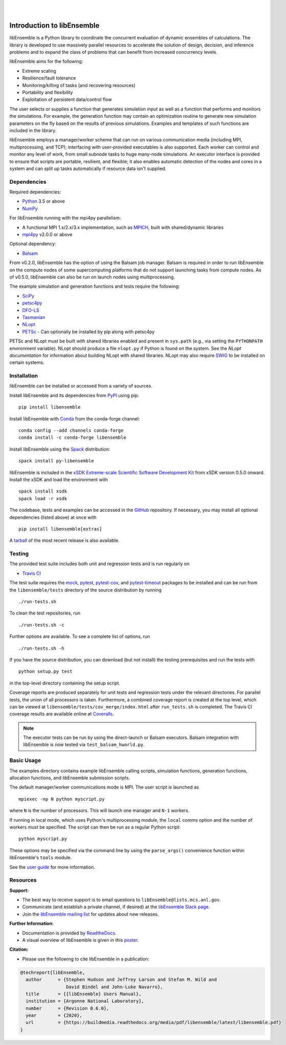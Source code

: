 .. image:: docs/images/libE_logo.png
   :align: center
   :alt: libEnsemble

|

.. image:: https://img.shields.io/pypi/v/libensemble.svg?color=blue
   :target: https://pypi.org/project/libensemble

.. image:: https://travis-ci.org/Libensemble/libensemble.svg?branch=master
   :target: https://travis-ci.org/Libensemble/libensemble

.. image:: https://coveralls.io/repos/github/Libensemble/libensemble/badge.svg?branch=master
   :target: https://coveralls.io/github/Libensemble/libensemble?branch=master

.. image:: https://readthedocs.org/projects/libensemble/badge/?maxAge=2592000
   :target: https://libensemble.readthedocs.org/en/latest/
   :alt: Documentation Status

|

.. after_badges_rst_tag

===========================
Introduction to libEnsemble
===========================

libEnsemble is a Python library to coordinate the concurrent evaluation of
dynamic ensembles of calculations. The library is developed to use massively
parallel resources to accelerate the solution of design, decision, and
inference problems and to expand the class of problems that can benefit from
increased concurrency levels.

libEnsemble aims for the following:

• Extreme scaling
• Resilience/fault tolerance
• Monitoring/killing of tasks (and recovering resources)
• Portability and flexibility
• Exploitation of persistent data/control flow

The user selects or supplies a function that generates simulation
input as well as a function that performs and monitors the
simulations. For example, the generation function may contain an
optimization routine to generate new simulation parameters on the fly based on
the results of previous simulations. Examples and templates of such functions are
included in the library.

libEnsemble employs a manager/worker scheme that can run on various
communication media (including MPI, multiprocessing, and TCP); interfacing with
user-provided executables is also supported. Each worker can
control and monitor any level of work, from small subnode tasks to huge
many-node simulations. An executor interface is provided to ensure that scripts
are portable, resilient, and flexible; it also enables automatic detection of
the nodes and cores in a system and can split up tasks automatically if resource
data isn't supplied.

.. before_dependencies_rst_tag

Dependencies
~~~~~~~~~~~~

Required dependencies:

* Python_ 3.5 or above
* NumPy_

For libEnsemble running with the mpi4py parallelism:

* A functional MPI 1.x/2.x/3.x implementation, such as MPICH_, built with shared/dynamic libraries
* mpi4py_ v2.0.0 or above

Optional dependency:

* Balsam_

From v0.2.0, libEnsemble has the option of using the Balsam job manager. Balsam
is required in order to run libEnsemble on the compute nodes of some supercomputing
platforms that do not support launching tasks from compute nodes. As of v0.5.0,
libEnsemble can also be run on launch nodes using multiprocessing.

The example simulation and generation functions and tests require the following:

* SciPy_
* petsc4py_
* DFO-LS_
* Tasmanian_
* NLopt_
* PETSc_ - Can optionally be installed by pip along with petsc4py

PETSc and NLopt must be built with shared libraries enabled and present in
``sys.path`` (e.g., via setting the ``PYTHONPATH`` environment variable). NLopt
should produce a file ``nlopt.py`` if Python is found on the system. See the
`NLopt documentation` for information about building NLopt with shared
libraries. NLopt may also require SWIG_ to be installed on certain systems.

Installation
~~~~~~~~~~~~

libEnsemble can be installed or accessed from a variety of sources.

Install libEnsemble and its dependencies from PyPI_ using pip::

    pip install libensemble

Install libEnsemble with Conda_ from the conda-forge channel::

    conda config --add channels conda-forge
    conda install -c conda-forge libensemble

Install libEnsemble using the Spack_ distribution::

    spack install py-libensemble

libEnsemble is included in the `xSDK Extreme-scale Scientific Software Development Kit`_
from xSDK version 0.5.0 onward. Install the xSDK and load the environment with ::

    spack install xsdk
    spack load -r xsdk

The codebase, tests and examples can be accessed in the GitHub_ repository.
If necessary, you may install all optional dependencies (listed above) at once
with ::

    pip install libensemble[extras]

A tarball_ of the most recent release is also available.

Testing
~~~~~~~

The provided test suite includes both unit and regression tests and is run
regularly on

* `Travis CI`_

The test suite requires the mock_, pytest_, pytest-cov_, and pytest-timeout_
packages to be installed and can be run from the ``libensemble/tests`` directory
of the source distribution by running ::

    ./run-tests.sh

To clean the test repositories, run ::

    ./run-tests.sh -c

Further options are available. To see a complete list of options, run ::

    ./run-tests.sh -h

If you have the source distribution, you can download (but not install) the testing
prerequisites and run the tests with ::

    python setup.py test

in the top-level directory containing the setup script.

Coverage reports are produced separately for unit tests and regression tests
under the relevant directories. For parallel tests, the union of all processors
is taken. Furthermore, a combined coverage report is created at the top level,
which can be viewed at ``libensemble/tests/cov_merge/index.html``
after ``run_tests.sh`` is completed. The Travis CI coverage results are
available online at Coveralls_.

.. note::
    The executor tests can be run by using the direct-launch or
    Balsam executors. Balsam integration with libEnsemble is now tested
    via ``test_balsam_hworld.py``.

Basic Usage
~~~~~~~~~~~

The examples directory contains example libEnsemble calling scripts, simulation
functions, generation functions, allocation functions, and libEnsemble submission scripts.

The default manager/worker communications mode is MPI. The user script is
launched as ::

    mpiexec -np N python myscript.py

where ``N`` is the number of processors. This will launch one manager and
``N-1`` workers.

If running in local mode, which uses Python's multiprocessing module, the
``local`` comms option and the number of workers must be specified. The script
can then be run as a regular Python script::

    python myscript.py

These options may be specified via the command line by using the ``parse_args()``
convenience function within libEnsemble's ``tools`` module.

See the `user guide`_ for more information.

Resources
~~~~~~~~~

**Support:**

- The best way to receive support is to email questions to ``libEnsemble@lists.mcs.anl.gov``.
- Communicate (and establish a private channel, if desired) at the `libEnsemble Slack page`_.
- Join the `libEnsemble mailing list`_ for updates about new releases.

**Further Information:**

- Documentation is provided by ReadtheDocs_.
- A visual overview of libEnsemble is given in this poster_.

**Citation:**

- Please use the following to cite libEnsemble in a publication:

.. code-block:: bibtex

  @techreport{libEnsemble,
    author      = {Stephen Hudson and Jeffrey Larson and Stefan M. Wild and
                   David Bindel and John-Luke Navarro},
    title       = {{libEnsemble} Users Manual},
    institution = {Argonne National Laboratory},
    number      = {Revision 0.6.0},
    year        = {2020},
    url         = {https://buildmedia.readthedocs.org/media/pdf/libensemble/latest/libensemble.pdf}
  }

.. after_resources_rst_tag

.. _Balsam: https://www.alcf.anl.gov/support-center/theta/balsam
.. _Coveralls: https://coveralls.io/github/Libensemble/libensemble?branch=master
.. _Conda: https://docs.conda.io/en/latest/
.. _DFO-LS: https://github.com/numericalalgorithmsgroup/dfols
.. _GitHub: https://github.com/Libensemble/libensemble
.. _libEnsemble mailing list: https://lists.mcs.anl.gov/mailman/listinfo/libensemble
.. _libEnsemble Slack page: https://libensemble.slack.com
.. _mock: https://pypi.org/project/mock
.. _mpi4py: https://bitbucket.org/mpi4py/mpi4py
.. _MPICH: http://www.mpich.org/
.. _NLopt documentation: http://ab-initio.mit.edu/wiki/index.php/NLopt_Installation#Shared_libraries
.. _nlopt: http://ab-initio.mit.edu/wiki/index.php/NLopt
.. _NumPy: http://www.numpy.org
.. _petsc4py: https://bitbucket.org/petsc/petsc4py
.. _PETSc: http://www.mcs.anl.gov/petsc
.. _poster: https://figshare.com/articles/LibEnsemble_PETSc_TAO-_Sustaining_a_library_for_dynamic_ensemble-based_computations/7765454
.. _PyPI: https://pypi.org
.. _pytest-cov: https://pypi.org/project/pytest-cov/
.. _pytest-timeout: https://pypi.org/project/pytest-timeout/
.. _pytest: https://pypi.org/project/pytest/
.. _Python: http://www.python.org
.. _ReadtheDocs: http://libensemble.readthedocs.org/
.. _SciPy: http://www.scipy.org
.. _Spack: https://spack.readthedocs.io/en/latest
.. _SWIG: http://swig.org/
.. _tarball: https://github.com/Libensemble/libensemble/releases/latest
.. _Tasmanian: https://tasmanian.ornl.gov/
.. _Travis CI: https://travis-ci.org/Libensemble/libensemble
.. _user guide: https://libensemble.readthedocs.io/en/latest/programming_libE.html
.. _xSDK Extreme-scale Scientific Software Development Kit: https://xsdk.info
